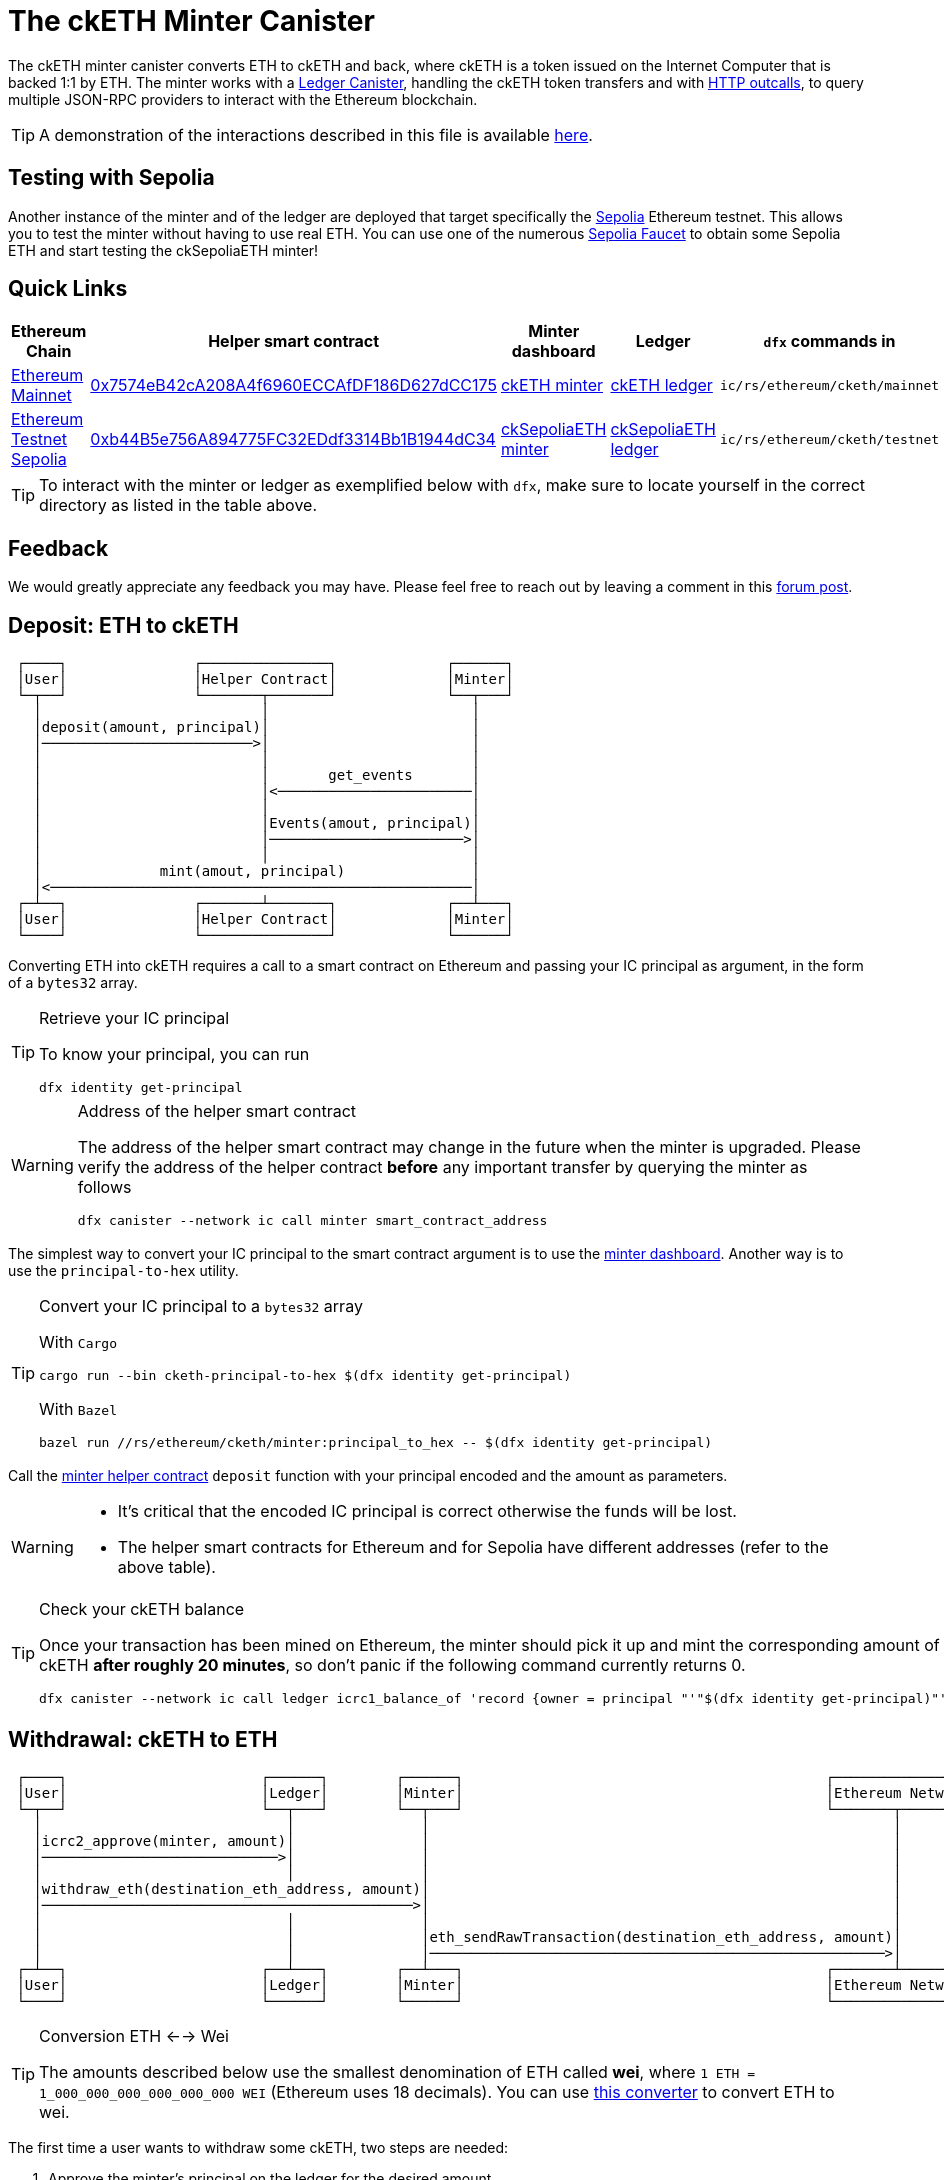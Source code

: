 = The ckETH Minter Canister +

The ckETH minter canister converts ETH to ckETH and back, where ckETH is a token issued on the Internet Computer that is backed 1:1 by ETH.
The minter works with a link:../../../rosetta-api/icrc1/README.md[Ledger Canister], handling the ckETH token transfers and with https://internetcomputer.org/https-outcalls[HTTP outcalls], to query multiple JSON-RPC providers to interact with the Ethereum blockchain.

TIP: A demonstration of the interactions described in this file is available link:https://www.youtube.com/watch?v=y_2im2V66k0[here].

== Testing with Sepolia

Another instance of the minter and of the ledger are deployed that target specifically the link:https://moralis.io/sepolia-testnet-guide-what-is-the-sepolia-testnet/[Sepolia] Ethereum testnet.
This allows you to test the minter without having to use real ETH.
You can use one of the numerous link:https://sepoliafaucet.com/[Sepolia Faucet] to obtain some Sepolia ETH and start testing the ckSepoliaETH minter!

== Quick Links

|===
|Ethereum Chain |Helper smart contract |Minter dashboard|Ledger|`dfx` commands in

|link:https://github.com/ethereum-lists/chains/blob/master/_data/chains/eip155-1.json[Ethereum Mainnet]
|link:https://etherscan.io/address/0x7574eB42cA208A4f6960ECCAfDF186D627dCC175[0x7574eB42cA208A4f6960ECCAfDF186D627dCC175]
|link:https://sv3dd-oaaaa-aaaar-qacoa-cai.raw.icp0.io/dashboard[ckETH minter]
|link:https://dashboard.internetcomputer.org/canister/ss2fx-dyaaa-aaaar-qacoq-cai[ckETH ledger]
| `ic/rs/ethereum/cketh/mainnet`

|link:https://github.com/ethereum-lists/chains/blob/master/_data/chains/eip155-11155111.json[Ethereum Testnet Sepolia]
|link:https://sepolia.etherscan.io/address/0xb44B5e756A894775FC32EDdf3314Bb1B1944dC34[0xb44B5e756A894775FC32EDdf3314Bb1B1944dC34]
|link:https://jzenf-aiaaa-aaaar-qaa7q-cai.raw.icp0.io/dashboard[ckSepoliaETH minter]
|link:https://dashboard.internetcomputer.org/canister/apia6-jaaaa-aaaar-qabma-cai[ckSepoliaETH ledger]
| `ic/rs/ethereum/cketh/testnet`
|===

TIP: To interact with the minter or ledger as exemplified below with `dfx`, make sure to locate yourself in the correct directory as listed in the table above.

== Feedback

We would greatly appreciate any feedback you may have.
Please feel free to reach out by leaving a comment in this link:https://forum.dfinity.org/t/cketh-a-canister-issued-ether-twin-token-on-the-ic/22819/1[forum post].

== Deposit: ETH to ckETH

----
 ┌────┐               ┌───────────────┐             ┌──────┐
 │User│               │Helper Contract│             │Minter│
 └─┬──┘               └───────┬───────┘             └──┬───┘
   │                          │                        │
   │deposit(amount, principal)│                        │
   │─────────────────────────>│                        │
   │                          │                        │
   │                          │       get_events       │
   │                          │<───────────────────────│
   │                          │                        │
   │                          │Events(amout, principal)│
   │                          │───────────────────────>│
   │                          │                        │
   │              mint(amout, principal)               │
   │<──────────────────────────────────────────────────│
 ┌─┴──┐               ┌───────┴───────┐             ┌──┴───┐
 │User│               │Helper Contract│             │Minter│
 └────┘               └───────────────┘             └──────┘
----

Converting ETH into ckETH requires a call to a smart contract on Ethereum and passing your IC principal as argument, in the form of a `bytes32` array.

[TIP]
.Retrieve your IC principal
====
To know your principal, you can run

[source,shell]
----
dfx identity get-principal
----
====

[WARNING]
.Address of the helper smart contract
====
The address of the helper smart contract may change in the future when the minter is upgraded.
Please verify the address of the helper contract **before** any important transfer by querying the minter as follows

[source,shell]
----
dfx canister --network ic call minter smart_contract_address
----
====

The simplest way to convert your IC principal to the smart contract argument is to use the link:https://sv3dd-oaaaa-aaaar-qacoa-cai.raw.icp0.io/dashboard[minter dashboard].
Another way is to use the `principal-to-hex` utility.

[TIP]
.Convert your IC principal to a `bytes32` array
====
With `Cargo`

[source,shell]
----
cargo run --bin cketh-principal-to-hex $(dfx identity get-principal)
----

With `Bazel`

[source,shell]
----
bazel run //rs/ethereum/cketh/minter:principal_to_hex -- $(dfx identity get-principal)
----
====

Call the link:https://etherscan.io/address/0x7574eB42cA208A4f6960ECCAfDF186D627dCC175#writeContract[minter helper contract] `deposit` function with your principal encoded and the amount as parameters.

[WARNING]
====
* It's critical that the encoded IC principal is correct otherwise the funds will be lost.
* The helper smart contracts for Ethereum and for Sepolia have different addresses (refer to the above table).
====

[TIP]
.Check your ckETH balance
====
Once your transaction has been mined on Ethereum, the minter should pick it up and mint the corresponding amount of ckETH **after roughly 20 minutes**, so don't panic if the following command currently returns 0.

[source,shell]
----
dfx canister --network ic call ledger icrc1_balance_of 'record {owner = principal "'"$(dfx identity get-principal)"'" }'
----
====

== Withdrawal: ckETH to ETH

----
 ┌────┐                       ┌──────┐        ┌──────┐                                           ┌────────────────┐
 │User│                       │Ledger│        │Minter│                                           │Ethereum Network│
 └─┬──┘                       └──┬───┘        └──┬───┘                                           └───────┬────────┘
   │                             │               │                                                       │
   │icrc2_approve(minter, amount)│               │                                                       │
   │────────────────────────────>│               │                                                       │
   │                             │               │                                                       │
   │withdraw_eth(destination_eth_address, amount)│                                                       │
   │────────────────────────────────────────────>│                                                       │
   │                             │               │                                                       │
   │                             │               │eth_sendRawTransaction(destination_eth_address, amount)│
   │                             │               │──────────────────────────────────────────────────────>│
 ┌─┴──┐                       ┌──┴───┐        ┌──┴───┐                                           ┌───────┴────────┐
 │User│                       │Ledger│        │Minter│                                           │Ethereum Network│
 └────┘                       └──────┘        └──────┘                                           └────────────────┘
----

[TIP]
.Conversion ETH <--> Wei
====
The amounts described below use the smallest denomination of ETH called **wei**, where
`1 ETH = 1_000_000_000_000_000_000 WEI` (Ethereum uses 18 decimals).
You can use link:https://eth-converter.com/[this converter] to convert ETH to wei.
====

The first time a user wants to withdraw some ckETH, two steps are needed:

1. Approve the minter's principal on the ledger for the desired amount.
+
[source,shell]
----
dfx canister --network ic call ledger icrc2_approve "(record { spender = record { owner = principal \"$(dfx canister id minter --network ic)\" }; amount = LARGE_AMOUNT_WEI })"
----
2. Call the minter to make a withdrawal for the desired amount.
+
[source,shell]
----
dfx canister --network ic call minter withdraw_eth "(record {amount = SMALL_AMOUNT_WEI; recipient = \"YOUR_ETH_ADDRESS\"})"
----

Additional withdrawals could be made as long as the allowance from step 1 was not exhausted or did not time out.

After calling `withdraw_eth`, the minter will usually send a transaction to the Ethereum network within 6 minutes. Additional delays may occasionally occur due to reasons such as congestion on the Ethereum network or some Ethereum JSON-RPC providers being offline.

=== Example of a withdrawal

.Approve the minter to spend 1 ETH (`1_000_000_000_000_000_000` wei)
====
[source,shell]
----
dfx canister --network ic call ledger icrc2_approve "(record { spender = record { owner = principal \"$(dfx canister id minter --network ic)\" }; amount = 1_000_000_000_000_000_000 })"
----
====

.Withdraw 0.15 ETH (`150_000_000_000_000_000` wei) to `0xAB586458E47f3e9D350e476fB7E294a57825A3f4`
====
[source,shell]
----
dfx canister --network ic call minter withdraw_eth "(record {amount = 150_000_000_000_000_000; recipient = \"0xAB586458E47f3e9D350e476fB7E294a57825A3f4\"})"
----
====

=== Cost of a withdrawal

Note that the transaction will be made at the cost of the beneficiary meaning that the resulting received amount will be less than the specified withdrawal amount.
The exact fee deducted depends on the dynamic Ethereum transaction fees used at the time the transaction was created.

In more detail, assume that a user calls `withdraw_eth` (after having approved the minter) to withdraw `withdraw_amount` (e.g. 1ckETH) to some address.
Then the minter is going to do the following

. Burn `withdraw_amount` on the ckETH ledger for the IC principal (the caller of `withdraw_eth`).
. Estimate the maximum current cost of a transaction on Ethereum, say `max_tx_fee_estimate`. This `max_tx_fee_estimate` is expected to be large enough to be valid for the few next blocks.
. Issue an Ethereum transaction (via threshold ECDSA) with the value `withdraw_amount - max_tx_fee_estimate`. This requires of course that `withdraw_amount >= max_tx_fee_estimate` and that's why we currently have a conservative minimum value for withdrawals of `30_000_000_000_000_000` wei. This ensures that the minter can always send the transaction to Ethereum if one or several resubmissions are needed if the Ethereum network is congested and fees are increasing rapidly (each resubmission requires an increase of at least 10% of the transaction fee).
. When the transaction is mined, the destination of the transaction will receive `withdraw_amount - max_tx_fee_estimate`. Since on Ethereum transactions are paid by the sender, the minter’s account will be charged with
+
----
(withdraw_amount - max_tx_fee_estimate) + actual_tx_fee == withdrawal_amount - (max_tx_fee_estimate - actual_tx_fee),
----
where `actual_tx_fee` represents the actual transaction fee (can be retrieved from the transaction receipt) and by construction `max_tx_fee_estimate - actual_tx_fee > 0`.

[TIP]
.Effective transaction fees vs unspent transaction fees
====
The minter dashboard displays in the metadata table the following fees

. `Total effective transaction fees`: the sum of all `actual_tx_fee` for all withdrawals.
. `Total unspent transaction fees`: the sum of all `max_tx_fee_estimate - actual_tx_fee` for all withdrawals. This represents an overestimate of the actual transaction fees that were charged to the user but in retrospect not needed to mine the sent transaction.
====

.Transaction https://etherscan.io/tx/0x5ab62cfd3715c549fb4cd56fc511bc403f45c43b1e91ffdb83654201b0b5db39[0x5ab62cfd3715c549fb4cd56fc511bc403f45c43b1e91ffdb83654201b0b5db39]
====
To make things more concrete, we break down the cost of a concrete withdrawal (ledger burn index `2`) that resulted in the Ethereum transaction https://etherscan.io/tx/0x5ab62cfd3715c549fb4cd56fc511bc403f45c43b1e91ffdb83654201b0b5db39[0x5ab62cfd3715c549fb4cd56fc511bc403f45c43b1e91ffdb83654201b0b5db39]:

. Initial withdrawal amount: `withdraw_amount:= 39_998_000_000_000_000` wei
. Gas limit: `21_000`
. Max fee per gas: `0x14369c3348 == 86_815_552_328` wei
. Maximum estimated transaction fees: `max_tx_fee_estimate:= 21_000 * 86_815_552_328 == 1_823_126_598_888_000` wei
. Amount received at destination: `39_998_000_000_000_000 - max_tx_fee_estimate == 38_174_873_401_112_000`
. Effective gas price: `0x9f8c76bc8 == 42_828_524_488` wei
. Actual transaction fee: `actual_tx_fee:= 21_000 * 42_828_524_488 == 899_399_014_248_000` wei
. Unspent transaction fee: `max_tx_fee_estimate - actual_tx_fee == 923_727_584_640_000` wei
. Amount charged at minter's address `withdrawal_amount - (max_tx_fee_estimate - actual_tx_fee) == 39_074_272_415_360_000` wei
====

== Cost of all ckETH Transactions



|===
|Operation |Canister |Cost |Example

|Deposit ETH -> ckETH
| Minter
|Variable, depends on the Ethereum transaction fees.
|Transaction https://etherscan.io/tx/0xa1e108e8d1502fd99a8b3128fe2075830bb17fc22d35ea07f8383a28dc93034a[0xa1e10...] needed `33_288` gas and cost roughly `0.0021` ETH

|Withdrawal ckETH -> ETH

(Minimum amount `0.03` ckETH)
| Minter
|Variable, depends on the Ethereum transaction fees.
|Transaction https://etherscan.io/tx/0x5ab62cfd3715c549fb4cd56fc511bc403f45c43b1e91ffdb83654201b0b5db39[0x5ab62...] detailed above needed `21_000` gas and cost roughly `0.0018` ETH

a|Transfer ckETH -> ckETH

. `icrc1_transfer`
. `icrc2_transfer_from`
| Ledger
| Fix `0.000002` ckETH.

Set by `transfer_fee` decided in proposal https://dashboard.internetcomputer.org/proposal/126309[126309].
| Transfer with https://dashboard.internetcomputer.org/ethereum/transaction/12[ledger index 12]

a| Approval

. `icrc2_approve`
| Ledger
| Fix `0.000002` ckETH.

Set by `transfer_fee` decided in proposal https://dashboard.internetcomputer.org/proposal/126309[126309].
| Approval with https://dashboard.internetcomputer.org/ethereum/transaction/3[ledger index 3]
|===

== History of Proposals

. https://dashboard.internetcomputer.org/proposal/126171[126171]: install minter canister
. https://dashboard.internetcomputer.org/proposal/126173[126173]: install index canister
. https://dashboard.internetcomputer.org/proposal/126309[126309]: install ledger canister
. https://dashboard.internetcomputer.org/proposal/126314[126314]: upgrade minter canister
. https://dashboard.internetcomputer.org/proposal/126397[126397]: upgrade ledger canister
